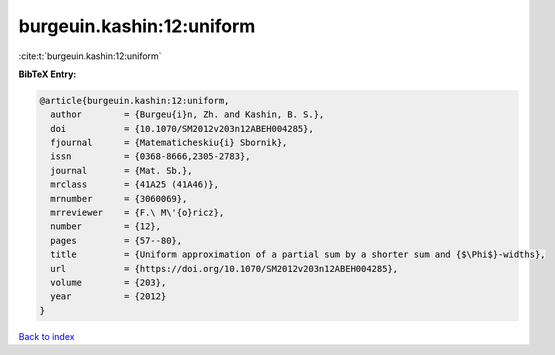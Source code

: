 burgeuin.kashin:12:uniform
==========================

:cite:t:`burgeuin.kashin:12:uniform`

**BibTeX Entry:**

.. code-block:: bibtex

   @article{burgeuin.kashin:12:uniform,
     author        = {Burgeu{i}n, Zh. and Kashin, B. S.},
     doi           = {10.1070/SM2012v203n12ABEH004285},
     fjournal      = {Matematicheskiu{i} Sbornik},
     issn          = {0368-8666,2305-2783},
     journal       = {Mat. Sb.},
     mrclass       = {41A25 (41A46)},
     mrnumber      = {3060069},
     mrreviewer    = {F.\ M\'{o}ricz},
     number        = {12},
     pages         = {57--80},
     title         = {Uniform approximation of a partial sum by a shorter sum and {$\Phi$}-widths},
     url           = {https://doi.org/10.1070/SM2012v203n12ABEH004285},
     volume        = {203},
     year          = {2012}
   }

`Back to index <../By-Cite-Keys.html>`_
